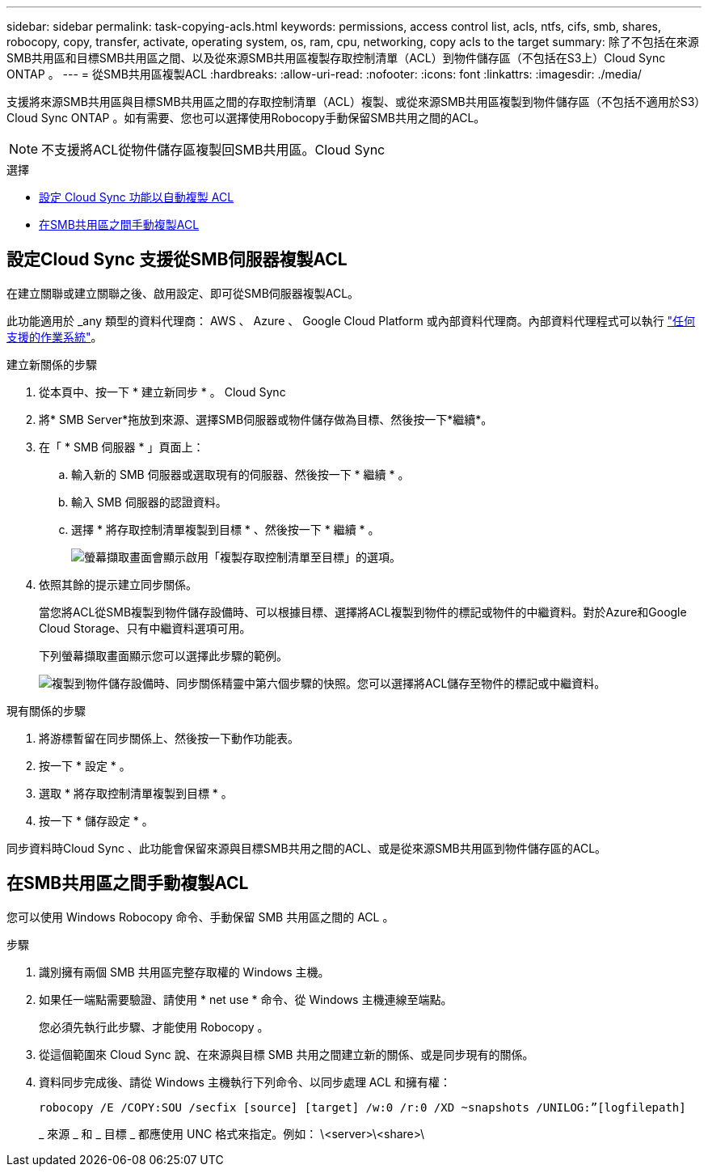 ---
sidebar: sidebar 
permalink: task-copying-acls.html 
keywords: permissions, access control list, acls, ntfs, cifs, smb, shares, robocopy, copy, transfer, activate, operating system, os, ram, cpu, networking, copy acls to the target 
summary: 除了不包括在來源SMB共用區和目標SMB共用區之間、以及從來源SMB共用區複製存取控制清單（ACL）到物件儲存區（不包括在S3上）Cloud Sync ONTAP 。 
---
= 從SMB共用區複製ACL
:hardbreaks:
:allow-uri-read: 
:nofooter: 
:icons: font
:linkattrs: 
:imagesdir: ./media/


[role="lead"]
支援將來源SMB共用區與目標SMB共用區之間的存取控制清單（ACL）複製、或從來源SMB共用區複製到物件儲存區（不包括不適用於S3）Cloud Sync ONTAP 。如有需要、您也可以選擇使用Robocopy手動保留SMB共用之間的ACL。


NOTE: 不支援將ACL從物件儲存區複製回SMB共用區。Cloud Sync

.選擇
* <<Setting up Cloud Sync to copy ACLs from an SMB server,設定 Cloud Sync 功能以自動複製 ACL>>
* <<Manually copying ACLs between SMB shares,在SMB共用區之間手動複製ACL>>




== 設定Cloud Sync 支援從SMB伺服器複製ACL

在建立關聯或建立關聯之後、啟用設定、即可從SMB伺服器複製ACL。

此功能適用於 _any 類型的資料代理商： AWS 、 Azure 、 Google Cloud Platform 或內部資料代理商。內部資料代理程式可以執行 link:task-installing-linux.html["任何支援的作業系統"]。

.建立新關係的步驟
. 從本頁中、按一下 * 建立新同步 * 。 Cloud Sync
. 將* SMB Server*拖放到來源、選擇SMB伺服器或物件儲存做為目標、然後按一下*繼續*。
. 在「 * SMB 伺服器 * 」頁面上：
+
.. 輸入新的 SMB 伺服器或選取現有的伺服器、然後按一下 * 繼續 * 。
.. 輸入 SMB 伺服器的認證資料。
.. 選擇 * 將存取控制清單複製到目標 * 、然後按一下 * 繼續 * 。
+
image:screenshot_acl_support.gif["螢幕擷取畫面會顯示啟用「複製存取控制清單至目標」的選項。"]



. 依照其餘的提示建立同步關係。
+
當您將ACL從SMB複製到物件儲存設備時、可以根據目標、選擇將ACL複製到物件的標記或物件的中繼資料。對於Azure和Google Cloud Storage、只有中繼資料選項可用。

+
下列螢幕擷取畫面顯示您可以選擇此步驟的範例。

+
image:screenshot-sync-tags-metadata.png["複製到物件儲存設備時、同步關係精靈中第六個步驟的快照。您可以選擇將ACL儲存至物件的標記或中繼資料。"]



.現有關係的步驟
. 將游標暫留在同步關係上、然後按一下動作功能表。
. 按一下 * 設定 * 。
. 選取 * 將存取控制清單複製到目標 * 。
. 按一下 * 儲存設定 * 。


同步資料時Cloud Sync 、此功能會保留來源與目標SMB共用之間的ACL、或是從來源SMB共用區到物件儲存區的ACL。



== 在SMB共用區之間手動複製ACL

您可以使用 Windows Robocopy 命令、手動保留 SMB 共用區之間的 ACL 。

.步驟
. 識別擁有兩個 SMB 共用區完整存取權的 Windows 主機。
. 如果任一端點需要驗證、請使用 * net use * 命令、從 Windows 主機連線至端點。
+
您必須先執行此步驟、才能使用 Robocopy 。

. 從這個範圍來 Cloud Sync 說、在來源與目標 SMB 共用之間建立新的關係、或是同步現有的關係。
. 資料同步完成後、請從 Windows 主機執行下列命令、以同步處理 ACL 和擁有權：
+
 robocopy /E /COPY:SOU /secfix [source] [target] /w:0 /r:0 /XD ~snapshots /UNILOG:”[logfilepath]
+
_ 來源 _ 和 _ 目標 _ 都應使用 UNC 格式來指定。例如： \<server>\<share>\


